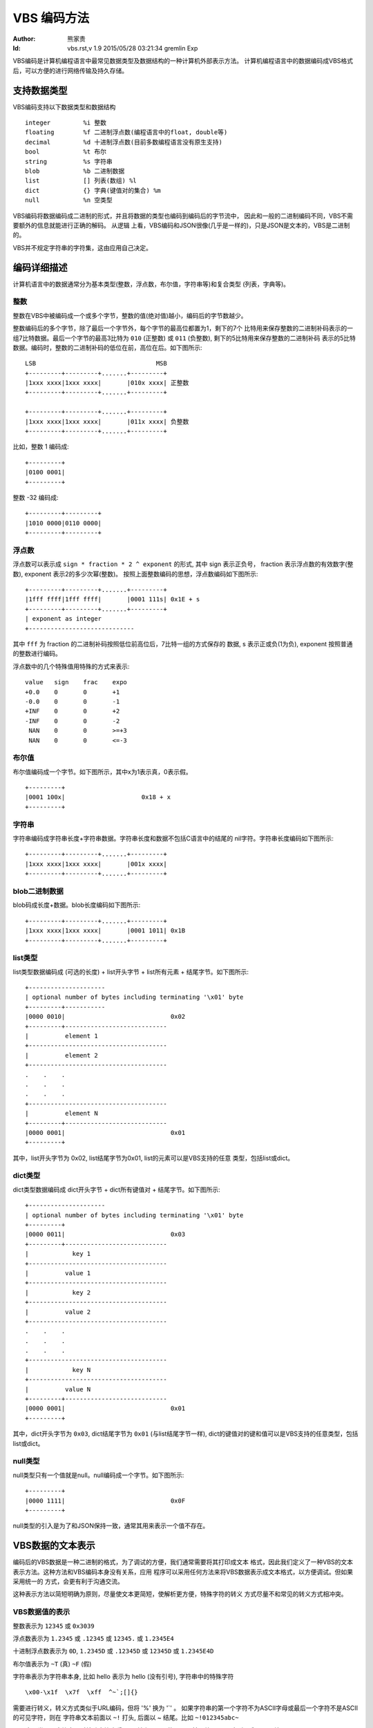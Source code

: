 ****************
  VBS 编码方法 
****************
:Author: 熊家贵
:Id: $Id: vbs.rst,v 1.9 2015/05/28 03:21:34 gremlin Exp $


VBS编码是计算机编程语言中最常见数据类型及数据结构的一种计算机外部表示方法。
计算机编程语言中的数据编码成VBS格式后，可以方便的进行网络传输及持久存储。


支持数据类型
==============

VBS编码支持以下数据类型和数据结构 ::

        integer         %i 整数
        floating        %f 二进制浮点数(编程语言中的float, double等)
        decimal         %d 十进制浮点数(目前多数编程语言没有原生支持)
        bool            %t 布尔
        string          %s 字符串
        blob            %b 二进制数据
        list            [] 列表(数组) %l
        dict            {} 字典(键值对的集合) %m
        null            %n 空类型

VBS编码将数据编码成二进制的形式，并且将数据的类型也编码到编码后的字节流中，
因此和一般的二进制编码不同，VBS不需要额外的信息就能进行正确的解码。 从逻辑
上看，VBS编码和JSON很像(几乎是一样的)，只是JSON是文本的，VBS是二进制的。

VBS并不规定字符串的字符集，这由应用自己决定。


编码详细描述
==============

计算机语言中的数据通常分为基本类型(整数，浮点数，布尔值，字符串等)和复合类型
(列表，字典等)。


整数
---------

整数在VBS中被编码成一个或多个字节，整数的值(绝对值)越小，编码后的字节数越少。

整数编码后的多个字节，除了最后一个字节外，每个字节的最高位都置为1，剩下的7个
比特用来保存整数的二进制补码表示的一组7比特数据。最后一个字节的最高3比特为
``010`` (正整数) 或 ``011`` (负整数), 剩下的5比特用来保存整数的二进制补码
表示的5比特数据。编码时，整数的二进制补码的低位在前，高位在后。如下图所示::

        LSB                                 MSB
        +---------+---------+.......+---------+
        |1xxx xxxx|1xxx xxxx|       |010x xxxx| 正整数
        +---------+---------+.......+---------+

        +---------+---------+.......+---------+
        |1xxx xxxx|1xxx xxxx|       |011x xxxx| 负整数
        +---------+---------+.......+---------+

比如，整数 1 编码成::

        +---------+
        |0100 0001|
        +---------+

整数 -32 编码成::

        +---------+---------+
        |1010 0000|0110 0000|
        +---------+---------+


浮点数
------------

浮点数可以表示成 ``sign * fraction * 2 ^ exponent`` 的形式, 其中 sign 表示正负号，
fraction 表示浮点数的有效数字(整数), exponent 表示2的多少次幂(整数)。
按照上面整数编码的思想，浮点数编码如下图所示::

        +---------+---------+.......+---------+
        |1fff ffff|1fff ffff|       |0001 111s| 0x1E + s
        +---------+---------+.......+---------+
        | exponent as integer
        +-----------------------------

其中 ``fff`` 为 fraction 的二进制补码按照低位前高位后，7比特一组的方式保存的
数据, s 表示正或负(1为负), exponent 按照普通的整数进行编码。

浮点数中的几个特殊值用特殊的方式来表示::

        value   sign    frac    expo
        +0.0    0       0       +1
        -0.0    0       0       -1
        +INF    0       0       +2
        -INF    0       0       -2
         NAN    0       0       >=+3
         NAN    0       0       <=-3


布尔值
-----------

布尔值编码成一个字节。如下图所示，其中x为1表示真，0表示假。 ::

        +---------+  
        |0001 100x|                     0x18 + x
        +---------+


字符串
-----------

字符串编码成字符串长度+字符串数据。字符串长度和数据不包括C语言中的结尾的
nil字符。字符串长度编码如下图所示::

        +---------+---------+.......+---------+
        |1xxx xxxx|1xxx xxxx|       |001x xxxx|
        +---------+---------+.......+---------+


blob二进制数据
-------------------

blob码成长度+数据。blob长度编码如下图所示::

        +---------+---------+.......+---------+
        |1xxx xxxx|1xxx xxxx|       |0001 1011| 0x1B
        +---------+---------+.......+---------+


list类型
-------------

list类型数据编码成 (可选的长度) + list开头字节 + list所有元素 + 结尾字节。如下图所示::

        +---------------------
        | optional number of bytes including terminating '\x01' byte
        +---------+-----------
        |0000 0010|                             0x02
        +---------+----------------------------
        |          element 1                       
        +--------------------------------------
        |          element 2                       
        +--------------------------------------
        .    .    .
        .    .    .
        .    .    .
        +--------------------------------------
        |          element N                       
        +---------+----------------------------
        |0000 0001|                             0x01
        +---------+

其中，list开头字节为 0x02, list结尾字节为0x01, list的元素可以是VBS支持的任意
类型，包括list或dict。


dict类型
-------------

dict类型数据编码成 dict开头字节 + dict所有键值对 + 结尾字节。如下图所示::

        +---------------------
        | optional number of bytes including terminating '\x01' byte
        +---------+
        |0000 0011|                             0x03
        +---------+----------------------------
        |            key 1   
        +--------------------------------------
        |          value 1
        +--------------------------------------
        |            key 2   
        +--------------------------------------
        |          value 2
        +--------------------------------------
        .    .    .
        .    .    .
        .    .    .
        +--------------------------------------
        |            key N   
        +--------------------------------------
        |          value N
        +---------+----------------------------
        |0000 0001|                             0x01
        +---------+

其中，dict开头字节为 ``0x03``, dict结尾字节为 ``0x01`` (与list结尾字节一样), 
dict的键值对的键和值可以是VBS支持的任意类型，包括list或dict。


null类型
---------------

null类型只有一个值就是null。null编码成一个字节。如下图所示::

        +---------+  
        |0000 1111|                             0x0F
        +---------+

null类型的引入是为了和JSON保持一致，通常其用来表示一个值不存在。



VBS数据的文本表示
===================

编码后的VBS数据是一种二进制的格式，为了调试的方便，我们通常需要将其打印成文本
格式，因此我们定义了一种VBS的文本表示方法。这种方法和VBS编码本身没有关系，应用
程序可以采用任何方法来将VBS数据表示成文本格式，以方便调试。但如果采用统一的
方式，会更有利于沟通交流。

这种表示方法以简短明确为原则，尽量使文本更简短，使解析更方便，特殊字符的转义
方式尽量不和常见的转义方式相冲突。


VBS数据值的表示
--------------------

整数表示为 ``12345`` 或 ``0x3039``

浮点数表示为 ``1.2345`` 或 ``.12345`` 或 ``12345.`` 或 ``1.2345E4``

十进制浮点数表示为 ``0D``, ``1.2345D`` 或 ``.12345D`` 或 ``12345D`` 或 ``1.2345E4D``

布尔值表示为 ``~T`` (真) ``~F`` (假)

字符串表示为字符串本身, 比如 hello 表示为 hello (没有引号), 
字符串中的特殊字符 ::

        \x00-\x1f  \x7f  \xff  ^~`;[]{}

需要进行转义，转义方式类似于URL编码，但将 '%' 换为 '`' 。
如果字符串的第一个字符不为ASCII字母或最后一个字符不是ASCII的可见字符，则在
字符串文本前面以 ``~!`` 打头, 后面以 ~ 结尾。比如 ``~!012345abc~``

blob表示类似于字符串，对特殊字符也采用 '`' 转义，不同的是blob前面总是以 ``~|``
打头, 后面以 ~ 结尾。

null表示为 ``~N``

list的开头表示为 [, 结尾表示为 ]

dict的开头表示为 {, 结尾表示为 }


VBS数据类型的表示
----------------------

::

        整数类型                %i
        二进制浮点数类型        %f
        十进制浮点数类型        %d
        布尔类型                %t
        字符串类型              %s
        blob类型                %b
        null类型                %n
        list类型                []
        dict类型                {}
        基本类型(ifdtSB)        %x              # ifdtsb
        所有类型                %X              # 基本类型+null+list+dict


示例
---------

下面这个VBS文本表示一个dict, 该dict里有3个键值对，第1个键为字符串"from", 
值为整数12345, 第2个键为字符串"body", 值为字符串"hello, world!", 第3个键
为字符串"time", 值为整数:1291715602。::

        {from^12345; body^hello, world!; time^1291715602;}

下面这个VBS文本表示一个dict, 该dict里有2个键值对，第1个键为字符串"fields", 
值为一个list(该list有3个元素，全部为字符串, 分别是"id", "name", "ok")，
第2个键为字符串"rows", 值为一个list(该list有2个元素，每个元素又是一个list，
第1个list的元素分别为整数1，字符串"Alice", 布尔值True)。::

        {fields^[id; name; ok]; rows^[[1; Alice; ~T]; [2; Bob; ~F]]}

下面这个VBS文本表示一个dict, 该dict有4个键值对，第1个键为字符串"from",
值为整数类型的数据，第2个键为字符串"body", 值为字符串类型，...... ::

        {from^%i; body^%s; time^%i; subst^{%s^{type^%i; data^%x}}}

下面这个VBS文本表示一个dict, 该dict有2个键值对，第1个键为字符串"fields",
值为list(该list的元素类型为字符串)，第2个键为字符串"rows"，值为list
(该list的值为list(该list的值为整数，浮点数，字符串或blob的任一种))。 ::

        {fields^[%s]; rows^[[%x]]}

